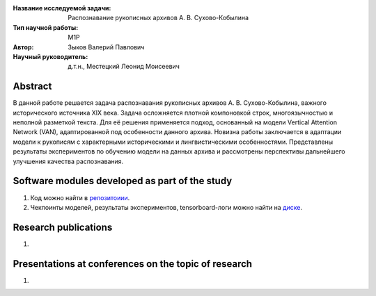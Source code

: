 |test| |codecov| |docs|

.. |test| image:: https://github.com/intsystems/ProjectTemplate/workflows/test/badge.svg
    :target: https://github.com/intsystems/ProjectTemplate/tree/master
    :alt: Test status
    
.. |codecov| image:: https://img.shields.io/codecov/c/github/intsystems/ProjectTemplate/master
    :target: https://app.codecov.io/gh/intsystems/ProjectTemplate
    :alt: Test coverage
    
.. |docs| image:: https://github.com/intsystems/ProjectTemplate/workflows/docs/badge.svg
    :target: https://intsystems.github.io/ProjectTemplate/
    :alt: Docs status


.. class:: center

    :Название исследуемой задачи: Распознавание рукописных архивов А. В. Сухово-Кобылина
    :Тип научной работы: M1P
    :Автор: Зыков Валерий Павлович
    :Научный руководитель: д.т.н., Местецкий Леонид Моисеевич

Abstract
======================================================

В данной работе решается задача распознавания рукописных архивов А. В. Сухово-Кобылина, важного исторического источника XIX века.
Задача осложняется плотной компоновкой строк, многоязычностью и неполной разметкой текста.
Для её решения применяется подход, основанный на модели Vertical Attention Network (VAN), адаптированной под особенности данного архива.
Новизна работы заключается в адаптации модели к рукописям с характерными историческими и лингвистическими особенностями.
Представлены результаты экспериментов по обучению модели на данных архива и рассмотрены перспективы дальнейшего улучшения качества распознавания.

Software modules developed as part of the study
======================================================
1. Код можно найти в `репозитоиии <https://github.com/valerazykov/VerticalAttentionOCR>`_.
2. Чекпоинты моделей, результаты экспериментов, tensorboard-логи можно найти на `диске <https://drive.google.com/drive/folders/1sgW9eXBZ2oIfKizC_vAf1CElMUFMBFzL?usp=sharing>`_.

Research publications
======================================================
1. 

Presentations at conferences on the topic of research
======================================================
1.
